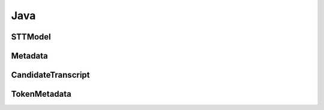 Java
====

STTModel
---------------

.. doxygenclass:: ai::coqui::libstt::STTModel
   :project: stt-java
   :members:

Metadata
--------

.. doxygenclass:: ai::coqui::libstt::Metadata
   :project: stt-java
   :members: getNumTranscripts, getTranscript

CandidateTranscript
-------------------

.. doxygenclass:: ai::coqui::libstt::CandidateTranscript
   :project: stt-java
   :members: getNumTokens, getConfidence, getToken

TokenMetadata
-------------
.. doxygenclass:: ai::coqui::libstt::TokenMetadata
   :project: stt-java
   :members: getText, getTimestep, getStartTime
